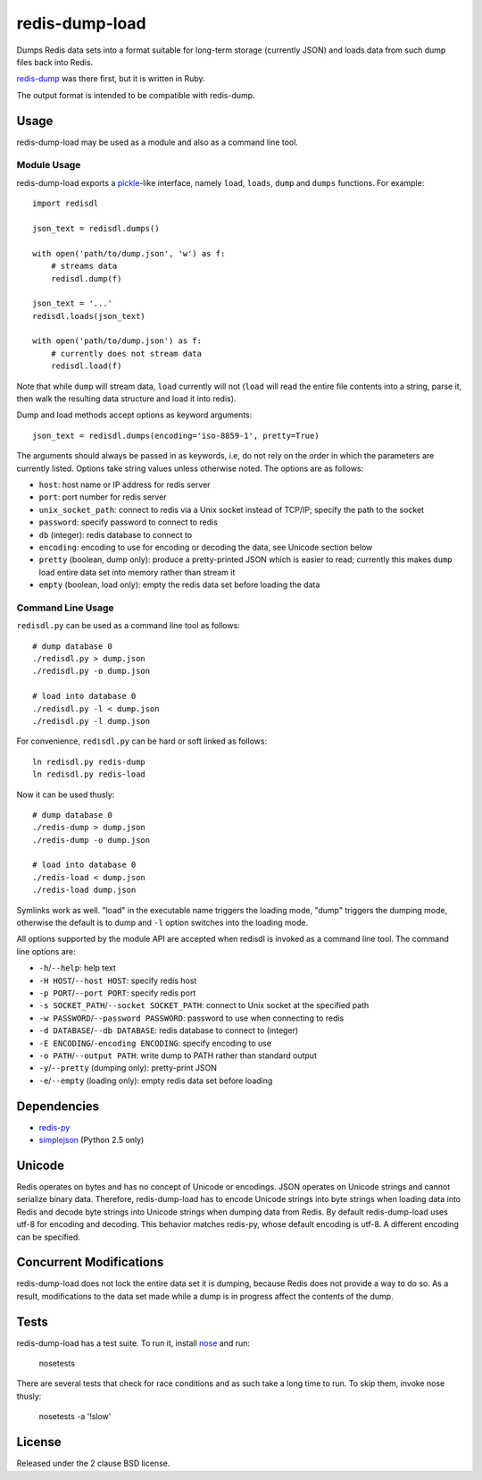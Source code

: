 redis-dump-load
===============

.. image:: https://api.travis-ci.org/p/redis-dump-load.png
  :target: https://travis-ci.org/p/redis-dump-load

Dumps Redis data sets into a format suitable for long-term storage
(currently JSON) and loads data from such dump files back into Redis.

redis-dump_ was there first, but
it is written in Ruby.

The output format is intended to be compatible with redis-dump.

Usage
-----

redis-dump-load may be used as a module and also as a command line tool.

Module Usage
^^^^^^^^^^^^

redis-dump-load exports a pickle_-like interface, namely ``load``,
``loads``, ``dump`` and ``dumps`` functions. For example::

    import redisdl

    json_text = redisdl.dumps()

    with open('path/to/dump.json', 'w') as f:
        # streams data
        redisdl.dump(f)

    json_text = '...'
    redisdl.loads(json_text)

    with open('path/to/dump.json') as f:
        # currently does not stream data
        redisdl.load(f)

Note that while ``dump`` will stream data, ``load`` currently will not
(``load`` will read the entire file contents into a string, parse it,
then walk the resulting data structure and load it into redis).

Dump and load methods accept options as keyword arguments::

    json_text = redisdl.dumps(encoding='iso-8859-1', pretty=True)

The arguments should always be passed in as keywords, i.e, do not rely
on the order in which the parameters are currently listed.
Options take string values unless otherwise noted. The options are as follows:

- ``host``: host name or IP address for redis server
- ``port``: port number for redis server
- ``unix_socket_path``: connect to redis via a Unix socket instead of TCP/IP;
  specify the path to the socket
- ``password``: specify password to connect to redis
- ``db`` (integer): redis database to connect to
- ``encoding``: encoding to use for encoding or decoding the data, see
  Unicode section below
- ``pretty`` (boolean, dump only): produce a pretty-printed JSON which is
  easier to read; currently this makes ``dump`` load entire data set into
  memory rather than stream it
- ``empty`` (boolean, load only): empty the redis data set before loading the
  data

Command Line Usage
^^^^^^^^^^^^^^^^^^

``redisdl.py`` can be used as a command line tool as follows::

    # dump database 0
    ./redisdl.py > dump.json
    ./redisdl.py -o dump.json

    # load into database 0
    ./redisdl.py -l < dump.json
    ./redisdl.py -l dump.json

For convenience, ``redisdl.py`` can be hard or soft linked as follows::

    ln redisdl.py redis-dump
    ln redisdl.py redis-load

Now it can be used thusly::

    # dump database 0
    ./redis-dump > dump.json
    ./redis-dump -o dump.json

    # load into database 0
    ./redis-load < dump.json
    ./redis-load dump.json

Symlinks work as well. "load" in the executable name triggers the loading
mode, "dump" triggers the dumping mode, otherwise the default is to dump
and ``-l`` option switches into the loading mode.

All options supported by the module API are accepted when redisdl is invoked
as a command line tool. The command line options are:

- ``-h``/``--help``: help text
- ``-H HOST``/``--host HOST``: specify redis host
- ``-p PORT``/``--port PORT``: specify redis port
- ``-s SOCKET_PATH``/``--socket SOCKET_PATH``: connect to Unix socket at
  the specified path
- ``-w PASSWORD``/``--password PASSWORD``: password to use when connecting to redis
- ``-d DATABASE``/``--db DATABASE``: redis database to connect to (integer)
- ``-E ENCODING``/``-encoding ENCODING``: specify encoding to use
- ``-o PATH``/``--output PATH``: write dump to PATH rather than standard output
- ``-y``/``--pretty`` (dumping only): pretty-print JSON
- ``-e``/``--empty`` (loading only): empty redis data set before loading

Dependencies
------------

- redis-py_
- simplejson_ (Python 2.5 only)

Unicode
-------

Redis operates on bytes and has no concept of Unicode or encodings.
JSON operates on Unicode strings and cannot serialize binary data. Therefore,
redis-dump-load has to encode Unicode strings into byte strings when
loading data into Redis and decode byte strings into Unicode strings
when dumping data from Redis.
By default redis-dump-load uses utf-8 for encoding and decoding.
This behavior matches redis-py, whose default encoding is utf-8.
A different encoding can be specified.

Concurrent Modifications
------------------------

redis-dump-load does not lock the entire data set it is dumping,
because Redis does not provide a way to do so.
As a result, modifications to the data set made while a dump is in progress
affect the contents of the dump.

Tests
-----

redis-dump-load has a test suite. To run it, install nose_ and run:

    nosetests

There are several tests that check for race conditions and as such take
a long time to run. To skip them, invoke nose thusly:

    nosetests -a '!slow'

License
-------

Released under the 2 clause BSD license.

.. _redis-dump: https://github.com/delano/redis-dump
.. _redis-py: https://github.com/andymccurdy/redis-py
.. _simplejson: http://pypi.python.org/pypi/simplejson/
.. _pickle: http://docs.python.org/library/pickle.html
.. _nose: https://nose.readthedocs.org/en/latest/
